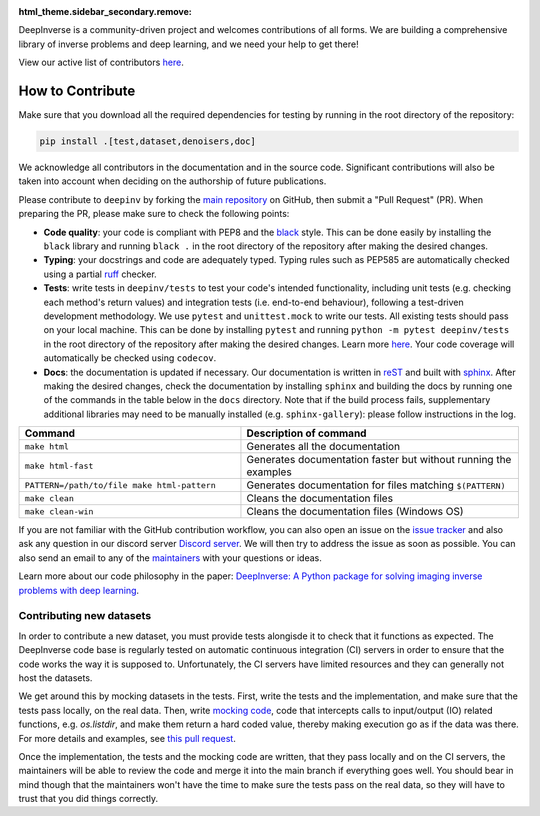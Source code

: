 :html_theme.sidebar_secondary.remove:

DeepInverse is a community-driven project and welcomes contributions of all forms.
We are building a comprehensive library of inverse problems and deep learning,
and we need your help to get there!

View our active list of contributors `here <https://github.com/deepinv/deepinv/graphs/contributors>`_.

How to Contribute
=================

Make sure that you download all the required dependencies for testing
by running in the root directory of the repository:

.. code-block:: bash

    pip install .[test,dataset,denoisers,doc]


We acknowledge all contributors in the documentation and in the source code. Significant contributions
will also be taken into account when deciding on the authorship of future publications.

Please contribute to ``deepinv`` by forking the `main
repository <https://github.com/deepinv/deepinv/>`_ on GitHub,
then submit a "Pull Request" (PR). When preparing the PR, please make sure to
check the following points:

- **Code quality**: your code is compliant with PEP8 and the `black <https://black.readthedocs.io>`_ style. This can be done easily
  by installing the ``black`` library and running ``black .`` in the root directory of the repository after
  making the desired changes.
- **Typing**: your docstrings and code are adequately typed. Typing rules such as PEP585 are automatically checked using a partial `ruff <https://docs.astral.sh/ruff/>`_ checker.
- **Tests**: write tests in ``deepinv/tests`` to test your code's intended functionality,
  including unit tests (e.g. checking each method's return values) and integration tests (i.e. end-to-end behaviour),
  following a test-driven development methodology. We use ``pytest`` and ``unittest.mock`` to write our tests.
  All existing tests should pass on your local machine. This can be done by installing ``pytest`` and running
  ``python -m pytest deepinv/tests`` in the root directory of the repository after making the desired changes.
  Learn more `here <https://realpython.com/pytest-python-testing/>`_.
  Your code coverage will automatically be checked using ``codecov``.
- **Docs**: the documentation is updated if necessary. Our documentation is written in `reST <https://www.sphinx-doc.org/en/master/usage/restructuredtext/index.html>`_ 
  and built with `sphinx <https://www.sphinx-doc.org/en/master/usage/installation.html>`_.
  After making the desired changes, check the documentation by installing
  ``sphinx`` and building the docs by running one of the commands in the table below in the ``docs`` directory.
  Note that if the build process fails, supplementary additional libraries may need to be manually installed
  (e.g. ``sphinx-gallery``): please follow instructions in the log.

.. list-table::
   :widths: 40 50
   :header-rows: 1

   * - Command
     - Description of command
   * - ``make html``
     - Generates all the documentation
   * - ``make html-fast``
     - Generates documentation faster but without running the examples
   * - ``PATTERN=/path/to/file make html-pattern``
     - Generates documentation for files matching ``$(PATTERN)``
   * - ``make clean``
     - Cleans the documentation files
   * - ``make clean-win``
     - Cleans the documentation files (Windows OS)

If you are not familiar with the GitHub contribution workflow, you can also open an issue on the
`issue tracker <https://github.com/deepinv/deepinv/issues>`_ and also ask any question in our discord server
`Discord server <https://discord.gg/qBqY5jKw3p>`_. We will then try to address the issue as soon as possible.
You can also send an email to any of the `maintainers <https://github.com/deepinv/deepinv/blob/main/MAINTAINERS.md>`_ with your questions or ideas.

Learn more about our code philosophy in the paper:
`DeepInverse: A Python package for solving imaging inverse problems with deep learning <https://arxiv.org/abs/2505.20160>`_.

Contributing new datasets
--------------------------

In order to contribute a new dataset, you must provide tests alongisde it to check that it functions as expected. The DeepInverse code base is regularly tested on automatic continuous integration (CI) servers in order to ensure that the code works the way it is supposed to. Unfortunately, the CI servers have limited resources and they can generally not host the datasets.

We get around this by mocking datasets in the tests. First, write the tests and the implementation, and make sure that the tests pass locally, on the real data. Then, write `mocking code <https://en.wikipedia.org/wiki/Mock_object>`_, code that intercepts calls to input/output (IO) related functions, e.g. `os.listdir`, and make them return a hard coded value, thereby making execution go as if the data was there. For more details and examples, see `this pull request <https://github.com/deepinv/deepinv/pull/490>`_.

Once the implementation, the tests and the mocking code are written, that they pass locally and on the CI servers, the maintainers will be able to review the code and merge it into the main branch if everything goes well. You should bear in mind though that the maintainers won't have the time to make sure the tests pass on the real data, so they will have to trust that you did things correctly.
